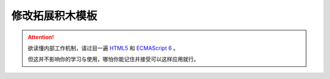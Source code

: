 修改拓展积木模板
=====================================================

.. Attention::

    欲读懂内部工作机制，请过目一遍 `HTML5 <https://www.runoob.com/html/html5-intro.html>`_ 和 `ECMAScript 6 <https://www.runoob.com/w3cnote/es6-concise-tutorial.html>`_ 。

    但这并不影响你的学习与使用，哪怕你能记住并接受可以这样应用就行。
